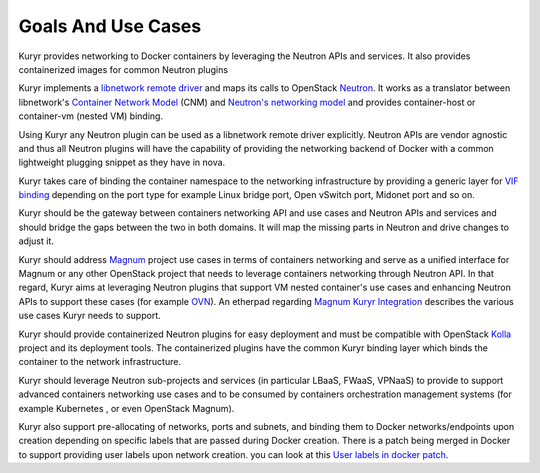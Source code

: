 ===================
Goals And Use Cases
===================

Kuryr provides networking to Docker containers by leveraging the Neutron APIs
and services. It also provides containerized images for common Neutron plugins

Kuryr implements a `libnetwork remote driver <https://github.com/docker/libnetwork/blob/master/docs/remote.md>`_
and maps its calls to OpenStack `Neutron <https://wiki.openstack.org/wiki/Neutron>`_.
It works as a translator between libnetwork's
`Container Network Model <https://github.com/docker/libnetwork/blob/master/docs/design.md#the-container-network-model>`_ (CNM)
and `Neutron's networking model <https://wiki.openstack.org/wiki/Neutron/APIv2-specification>`_
and provides container-host or container-vm (nested VM) binding.

Using Kuryr any Neutron plugin can be used as a libnetwork remote driver
explicitly. Neutron APIs are vendor agnostic and thus all Neutron plugins will
have the capability of providing the networking backend of Docker with a common
lightweight plugging snippet as they have in nova.

Kuryr takes care of binding the container namespace to the networking
infrastructure by providing a generic layer for `VIF binding <https://blueprints.launchpad.net/kuryr/+spec/vif-binding-and-unbinding-mechanism>`_
depending on the port type for example Linux bridge port, Open vSwitch port,
Midonet port and so on.

Kuryr should be the gateway between containers networking API and use cases and
Neutron APIs and services and should bridge the gaps between the two in both
domains. It will map the missing parts in Neutron and drive changes to adjust
it.

Kuryr should address `Magnum <https://wiki.openstack.org/wiki/Magnum>`_ project
use cases in terms of containers networking and serve as a unified interface for
Magnum or any other OpenStack project that needs to leverage containers
networking through Neutron API.
In that regard, Kuryr aims at leveraging Neutron plugins that support VM
nested container's use cases and enhancing Neutron APIs to support these cases
(for example `OVN <https://launchpad.net/networking-ovn>`_).
An etherpad regarding `Magnum Kuryr Integration <https://etherpad.openstack.org/p/magnum-kuryr>`_
describes the various use cases Kuryr needs to support.

Kuryr should provide containerized Neutron plugins for easy deployment and must
be compatible with OpenStack `Kolla <https://wiki.openstack.org/wiki/Kolla>`_
project and its deployment tools. The containerized plugins have the common
Kuryr binding layer which binds the container to the network infrastructure.

Kuryr should leverage Neutron sub-projects and services (in particular LBaaS,
FWaaS, VPNaaS) to provide to support advanced containers networking use cases
and to be consumed by containers orchestration management systems (for example
Kubernetes , or even OpenStack Magnum).

Kuryr also support pre-allocating of networks, ports and subnets, and binding
them to Docker networks/endpoints upon creation depending on specific labels
that are passed during Docker creation. There is a patch being merged in Docker
to support providing user labels upon network creation. you can look at this
`User labels in docker patch <https://github.com/docker/libnetwork/pull/222/files#diff-2b9501381623bc063b38733c35a1d254>`_.
